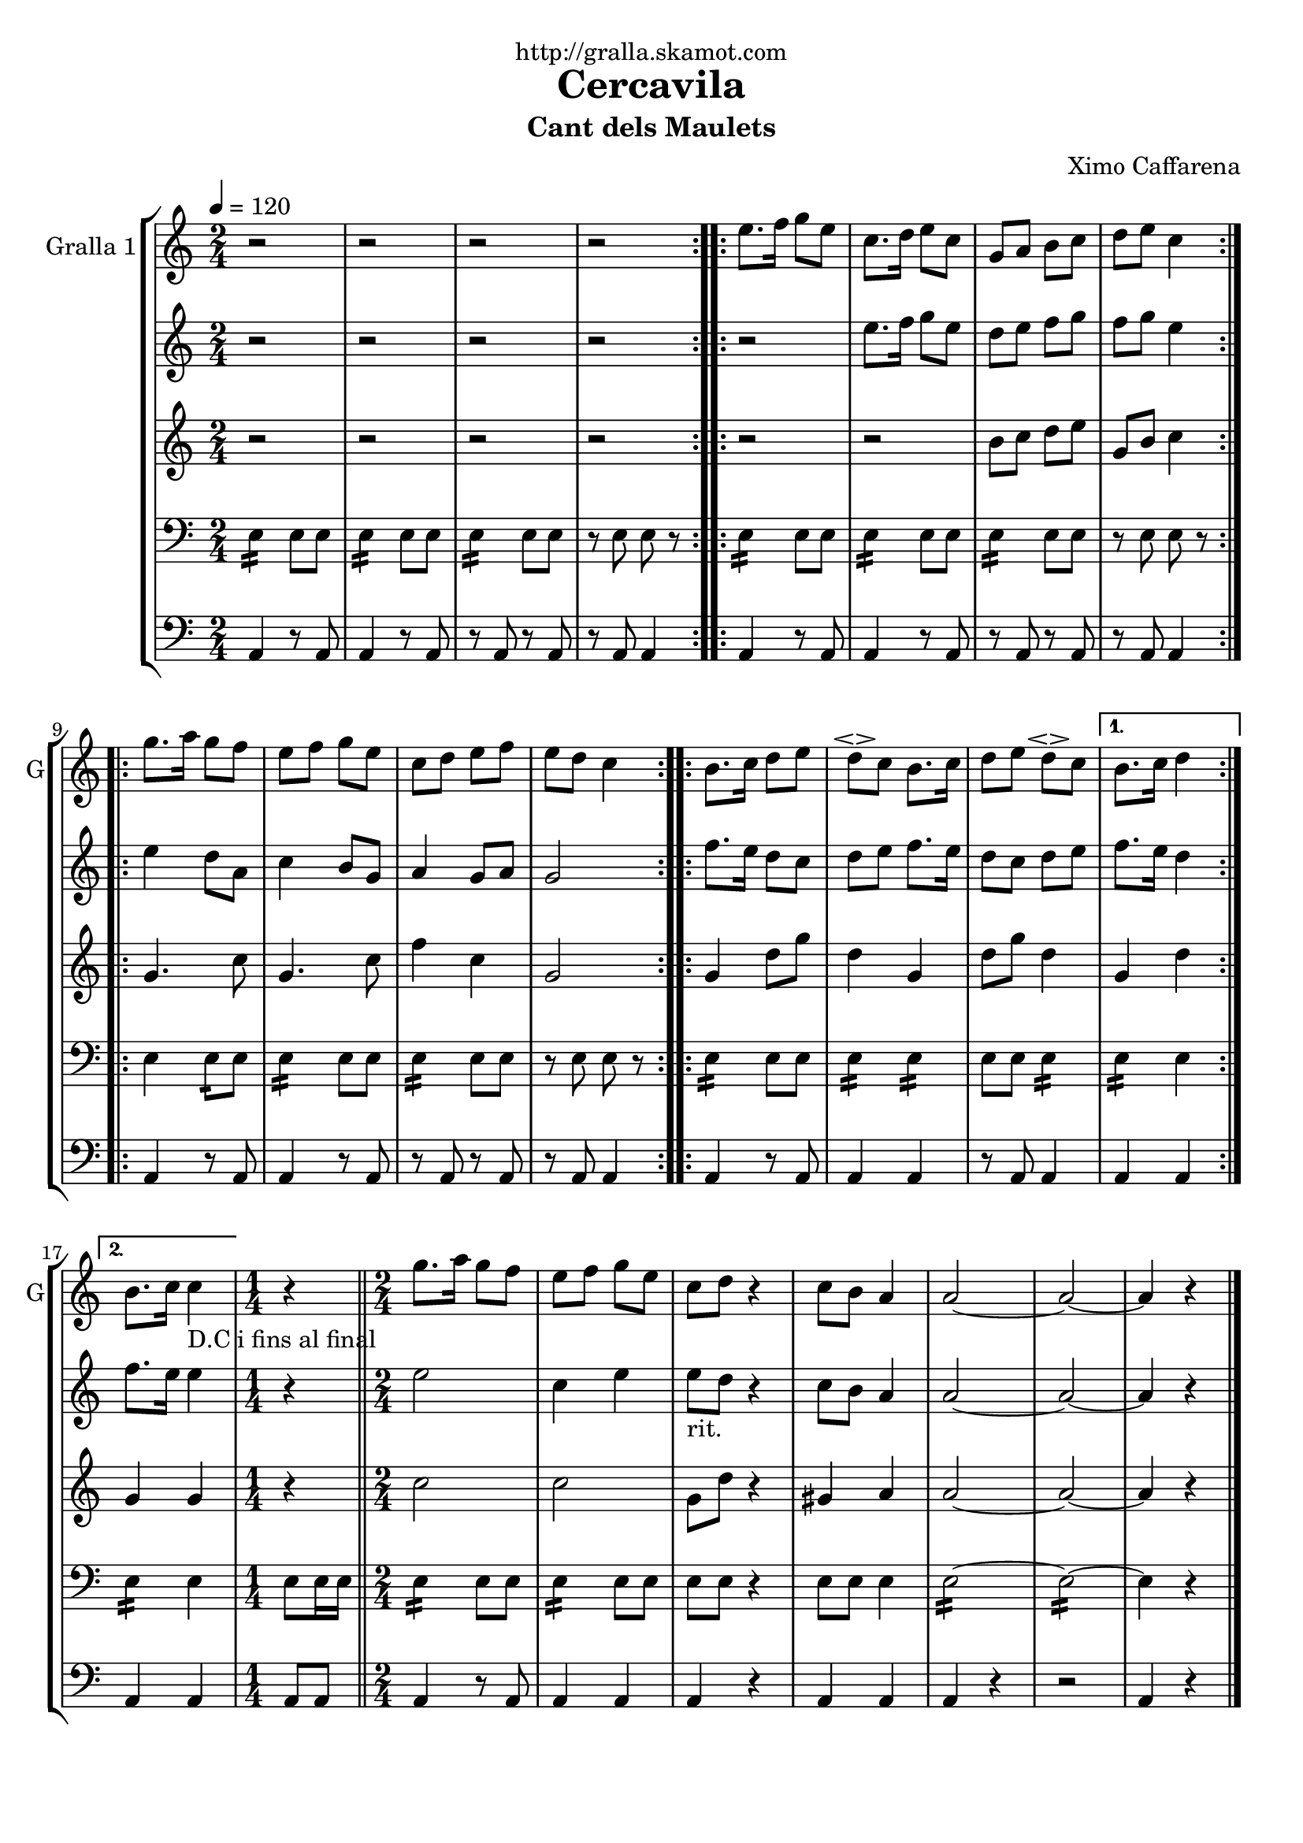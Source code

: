 \version "2.16.2"

\header {
  dedication="http://gralla.skamot.com"
  title="Cercavila"
  subtitle="Cant dels Maulets"
  subsubtitle=""
  poet=""
  meter=""
  piece=""
  composer="Ximo Caffarena"
  arranger=""
  opus=""
  instrument=""
  copyright=""
  tagline=""
}

liniaroAa =
\relative e''
{
  \tempo 4=120
  \clef treble
  \key c \major
  \time 2/4
  \repeat volta 2 { r2  |
  r2  |
  r2  |
  r2  | }
  %05
  \repeat volta 2 { e8. f16 g8 e  |
  c8. d16 e8 c  |
  g8 a b c  |
  d8 e c4  | }
  \repeat volta 2 { g'8. a16 g8 f  |
  %10
  e8 f g e  |
  c8 d e f  |
  e8 d c4  | }
  \repeat volta 2 { b8. c16 d8 e  |
  d8 \espressivo c b8. c16  |
  %15
  d8 e d \espressivo c }
  \alternative { { b8. c16 d4 }
  { b8. c16 c4 _"D.C i fins al final" } }
  \time 1/4   r4  \bar "||"
  \time 2/4   g'8. a16 g8 f  |
  %20
  e8 f g e  |
  c8 d r4  | % kompletite
  c8 b a4  |
  a2 ~  |
  a2 ~  |
  %25
  a4 r  \bar "|."
}

liniaroAb =
\relative e''
{
  \tempo 4=120
  \clef treble
  \key c \major
  \time 2/4
  \repeat volta 2 { r2  |
  r2  |
  r2  |
  r2  | }
  %05
  \repeat volta 2 { r2  |
  e8. f16 g8 e  |
  d8 e f g  |
  f8 g e4  | }
  \repeat volta 2 { e4 d8 a  |
  %10
  c4 b8 g  |
  a4 g8 a  |
  g2  | }
  \repeat volta 2 { f'8. e16 d8 c  |
  d8 e f8. e16  |
  %15
  d8 c d e }
  \alternative { { f8. e16 d4 }
  { f8. e16 e4 } }
  \time 1/4   r4  \bar "||"
  \time 2/4   e2  |
  %20
  c4 e  |
  e8 _"rit." d  r4  | % kompletite
  c8 b a4  |
  a2 ~  |
  a2 ~  |
  %25
  a4 r  \bar "|."
}

liniaroAc =
\relative b'
{
  \tempo 4=120
  \clef treble
  \key c \major
  \time 2/4
  \repeat volta 2 { r2  |
  r2  |
  r2  |
  r2  | }
  %05
  \repeat volta 2 { r2  |
  r2  |
  b8 c d e  |
  g,8 b c4  | }
  \repeat volta 2 { g4. c8  |
  %10
  g4. c8  |
  f4 c  |
  g2  | }
  \repeat volta 2 { g4 d'8 g  |
  d4 g,  |
  %15
  d'8 g d4 }
  \alternative { { g,4 d' }
  { g,4 g } }
  \time 1/4   r4  \bar "||"
  \time 2/4   c2  |
  %20
  c2  |
  g8 d' r4  | % kompletite
  gis,4 a  |
  a2 ~  |
  a2 ~  |
  %25
  a4 r  \bar "|."
}

liniaroAd =
\relative e
{
  \tempo 4=120
  \clef bass
  \key c \major
  \time 2/4
  \repeat volta 2 { e4:16 e8 e  |
  e4 :16 e8 e  |
  e4 :16 e8 e  |
  << { r8 e e r } >>  | }
  %05
  \repeat volta 2 { e4 :16 e8 e  |
  e4 :16 e8 e  |
  e4 :16 e8 e  |
  << { r8 e e r } >>  | }
  \repeat volta 2 { e4 e8 :16 e  |
  %10
  e4 :16 e8 e  |
  e4 :16 e8 e  |
  << { r8 e e r } >>  | }
  \repeat volta 2 { e4 :16 e8 e  |
  e4 :16 e :16  |
  %15
  e8 e e4 :16 }
  \alternative { { e4 :16 e }
  { e4 :16 e } }
  \time 1/4   e8 e16 e  \bar "||"
  \time 2/4   e4 :16 e8 e  |
  %20
  e4 :16 e8 e  |
  e8 e  r4  | % kompletite
  << { e8 e e4 } >>  |
  e2 ~ :16  |
  e2 ~ :16  |
  %25
  e4 r  \bar "|."
}

liniaroAe =
\relative a,
{
  \tempo 4=120
  \clef bass
  \key c \major
  \time 2/4
  \repeat volta 2 { a4 r8 a  |
  a4 r8 a  |
  r8 a r a  |
  r8 a a4  | }
  %05
  \repeat volta 2 { a4 r8 a  |
  a4 r8 a  |
  r8 a r a  |
  r8 a a4  | }
  \repeat volta 2 { a4 r8 a  |
  %10
  a4 r8 a  |
  r8 a r a  |
  r8 a a4  | }
  \repeat volta 2 { a4 r8 a  |
  a4 a  |
  %15
  r8 a a4 }
  \alternative { { a4 a }
  { a4 a } }
  \time 1/4   a8 a  \bar "||"
  \time 2/4   a4 r8 a  |
  %20
  a4 a  |
  a4 r4  | % kompletite
  a4 a  |
  a4 r  |
  r2  |
  %25
  a4 r  \bar "|."
}

\bookpart {
  \score {
    \new StaffGroup {
      \override Score.RehearsalMark #'self-alignment-X = #LEFT
      <<
        \new Staff \with {instrumentName = #"Gralla 1" shortInstrumentName = #"G"} \liniaroAa
        \new Staff \with {instrumentName = #"" shortInstrumentName = #" "} \liniaroAb
        \new Staff \with {instrumentName = #"" shortInstrumentName = #" "} \liniaroAc
        \new Staff \with {instrumentName = #"" shortInstrumentName = #" "} \liniaroAd
        \new Staff \with {instrumentName = #"" shortInstrumentName = #" "} \liniaroAe
      >>
    }
    \layout {}
  }
  \score { \unfoldRepeats
    \new StaffGroup {
      \override Score.RehearsalMark #'self-alignment-X = #LEFT
      <<
        \new Staff \with {instrumentName = #"Gralla 1" shortInstrumentName = #"G"} \liniaroAa
        \new Staff \with {instrumentName = #"" shortInstrumentName = #" "} \liniaroAb
        \new Staff \with {instrumentName = #"" shortInstrumentName = #" "} \liniaroAc
        \new Staff \with {instrumentName = #"" shortInstrumentName = #" "} \liniaroAd
        \new Staff \with {instrumentName = #"" shortInstrumentName = #" "} \liniaroAe
      >>
    }
    \midi {
      \set Staff.midiInstrument = "oboe"
      \set DrumStaff.midiInstrument = "drums"
    }
  }
}

\bookpart {
  \header {instrument="Gralla 1"}
  \score {
    \new StaffGroup {
      \override Score.RehearsalMark #'self-alignment-X = #LEFT
      <<
        \new Staff \liniaroAa
      >>
    }
    \layout {}
  }
  \score { \unfoldRepeats
    \new StaffGroup {
      \override Score.RehearsalMark #'self-alignment-X = #LEFT
      <<
        \new Staff \liniaroAa
      >>
    }
    \midi {
      \set Staff.midiInstrument = "oboe"
      \set DrumStaff.midiInstrument = "drums"
    }
  }
}

\bookpart {
  \header {instrument=""}
  \score {
    \new StaffGroup {
      \override Score.RehearsalMark #'self-alignment-X = #LEFT
      <<
        \new Staff \liniaroAb
      >>
    }
    \layout {}
  }
  \score { \unfoldRepeats
    \new StaffGroup {
      \override Score.RehearsalMark #'self-alignment-X = #LEFT
      <<
        \new Staff \liniaroAb
      >>
    }
    \midi {
      \set Staff.midiInstrument = "oboe"
      \set DrumStaff.midiInstrument = "drums"
    }
  }
}

\bookpart {
  \header {instrument=""}
  \score {
    \new StaffGroup {
      \override Score.RehearsalMark #'self-alignment-X = #LEFT
      <<
        \new Staff \liniaroAc
      >>
    }
    \layout {}
  }
  \score { \unfoldRepeats
    \new StaffGroup {
      \override Score.RehearsalMark #'self-alignment-X = #LEFT
      <<
        \new Staff \liniaroAc
      >>
    }
    \midi {
      \set Staff.midiInstrument = "oboe"
      \set DrumStaff.midiInstrument = "drums"
    }
  }
}

\bookpart {
  \header {instrument=""}
  \score {
    \new StaffGroup {
      \override Score.RehearsalMark #'self-alignment-X = #LEFT
      <<
        \new Staff \liniaroAd
      >>
    }
    \layout {}
  }
  \score { \unfoldRepeats
    \new StaffGroup {
      \override Score.RehearsalMark #'self-alignment-X = #LEFT
      <<
        \new Staff \liniaroAd
      >>
    }
    \midi {
      \set Staff.midiInstrument = "oboe"
      \set DrumStaff.midiInstrument = "drums"
    }
  }
}

\bookpart {
  \header {instrument=""}
  \score {
    \new StaffGroup {
      \override Score.RehearsalMark #'self-alignment-X = #LEFT
      <<
        \new Staff \liniaroAe
      >>
    }
    \layout {}
  }
  \score { \unfoldRepeats
    \new StaffGroup {
      \override Score.RehearsalMark #'self-alignment-X = #LEFT
      <<
        \new Staff \liniaroAe
      >>
    }
    \midi {
      \set Staff.midiInstrument = "oboe"
      \set DrumStaff.midiInstrument = "drums"
    }
  }
}

